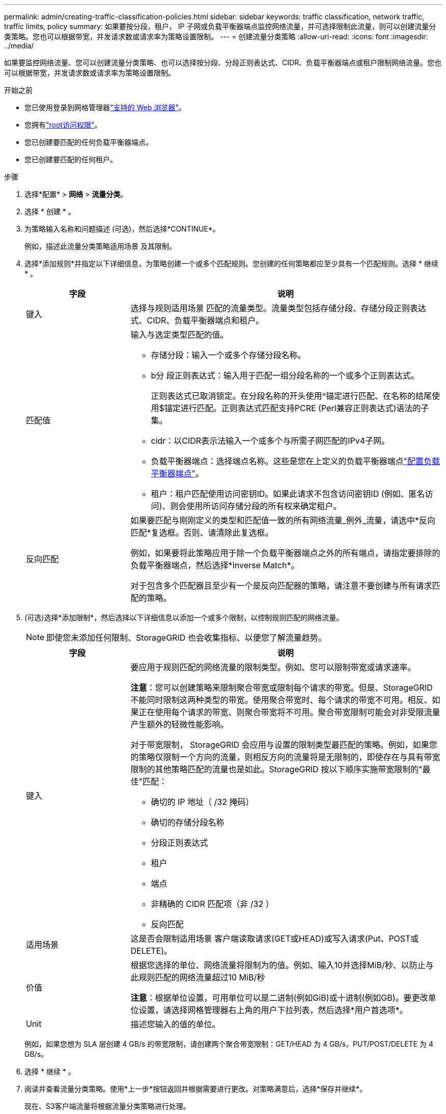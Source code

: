 ---
permalink: admin/creating-traffic-classification-policies.html 
sidebar: sidebar 
keywords: traffic classification, network traffic, traffic limits, policy 
summary: 如果要按分段，租户， IP 子网或负载平衡器端点监控网络流量，并可选择限制此流量，则可以创建流量分类策略。您也可以根据带宽，并发请求数或请求率为策略设置限制。 
---
= 创建流量分类策略
:allow-uri-read: 
:icons: font
:imagesdir: ../media/


[role="lead"]
如果要监控网络流量、您可以创建流量分类策略、也可以选择按分段、分段正则表达式、CIDR、负载平衡器端点或租户限制网络流量。您也可以根据带宽，并发请求数或请求率为策略设置限制。

.开始之前
* 您已使用登录到网格管理器link:../admin/web-browser-requirements.html["支持的 Web 浏览器"]。
* 您拥有link:admin-group-permissions.html["root访问权限"]。
* 您已创建要匹配的任何负载平衡器端点。
* 您已创建要匹配的任何租户。


.步骤
. 选择*配置* > *网络* > *流量分类*。
. 选择 * 创建 * 。
. 为策略输入名称和问题描述 (可选)，然后选择*CONTINUE*。
+
例如，描述此流量分类策略适用场景 及其限制。

. 选择*添加规则*并指定以下详细信息，为策略创建一个或多个匹配规则。您创建的任何策略都应至少具有一个匹配规则。选择 * 继续 * 。
+
[cols="1a,3a"]
|===
| 字段 | 说明 


 a| 
键入
 a| 
选择与规则适用场景 匹配的流量类型。流量类型包括存储分段、存储分段正则表达式、CIDR、负载平衡器端点和租户。



 a| 
匹配值
 a| 
输入与选定类型匹配的值。

** 存储分段：输入一个或多个存储分段名称。
** b分 段正则表达式：输入用于匹配一组分段名称的一个或多个正则表达式。
+
正则表达式已取消锁定。在分段名称的开头使用^锚定进行匹配、在名称的结尾使用$锚定进行匹配。正则表达式匹配支持PCRE (Perl兼容正则表达式)语法的子集。

** cidr：以CIDR表示法输入一个或多个与所需子网匹配的IPv4子网。
** 负载平衡器端点：选择端点名称。这些是您在上定义的负载平衡器端点link:../admin/configuring-load-balancer-endpoints.html["配置负载平衡器端点"]。
** 租户：租户匹配使用访问密钥ID。如果此请求不包含访问密钥ID (例如、匿名访问)、则会使用所访问存储分段的所有权来确定租户。




 a| 
反向匹配
 a| 
如果要匹配与刚刚定义的类型和匹配值一致的所有网络流量_例外_流量，请选中*反向匹配*复选框。否则、请清除此复选框。

例如，如果要将此策略应用于除一个负载平衡器端点之外的所有端点，请指定要排除的负载平衡器端点，然后选择*Inverse Match*。

对于包含多个匹配器且至少有一个是反向匹配器的策略，请注意不要创建与所有请求匹配的策略。

|===
. (可选)选择*添加限制*，然后选择以下详细信息以添加一个或多个限制，以控制规则匹配的网络流量。
+

NOTE: 即使您未添加任何限制、StorageGRID 也会收集指标、以便您了解流量趋势。

+
[cols="1a,3a"]
|===
| 字段 | 说明 


 a| 
键入
 a| 
要应用于规则匹配的网络流量的限制类型。例如、您可以限制带宽或请求速率。

*注意*：您可以创建策略来限制聚合带宽或限制每个请求的带宽。但是、StorageGRID 不能同时限制这两种类型的带宽。使用聚合带宽时、每个请求的带宽不可用。相反、如果正在使用每个请求的带宽、则聚合带宽将不可用。聚合带宽限制可能会对非受限流量产生额外的轻微性能影响。

对于带宽限制， StorageGRID 会应用与设置的限制类型最匹配的策略。例如，如果您的策略仅限制一个方向的流量，则相反方向的流量将是无限制的，即使存在与具有带宽限制的其他策略匹配的流量也是如此。StorageGRID 按以下顺序实施带宽限制的"最佳"匹配：

** 确切的 IP 地址（ /32 掩码）
** 确切的存储分段名称
** 分段正则表达式
** 租户
** 端点
** 非精确的 CIDR 匹配项（非 /32 ）
** 反向匹配




 a| 
适用场景
 a| 
这是否会限制适用场景 客户端读取请求(GET或HEAD)或写入请求(Put、POST或DELETE)。



 a| 
价值
 a| 
根据您选择的单位、网络流量将限制为的值。例如、输入10并选择MiB/秒、以防止与此规则匹配的网络流量超过10 MiB/秒

*注意*：根据单位设置，可用单位可以是二进制(例如GiB)或十进制(例如GB)。要更改单位设置，请选择网格管理器右上角的用户下拉列表，然后选择*用户首选项*。



 a| 
Unit
 a| 
描述您输入的值的单位。

|===
+
例如，如果您想为 SLA 层创建 4 GB/s 的带宽限制，请创建两个聚合带宽限制：GET/HEAD 为 4 GB/s，PUT/POST/DELETE 为 4 GB/s。

. 选择 * 继续 * 。
. 阅读并查看流量分类策略。使用*上一步*按钮返回并根据需要进行更改。对策略满意后，选择*保存并继续*。
+
现在、S3客户端流量将根据流量分类策略进行处理。



.完成后
link:viewing-network-traffic-metrics.html["查看网络流量指标"]验证策略是否强制实施了预期的流量限制。
